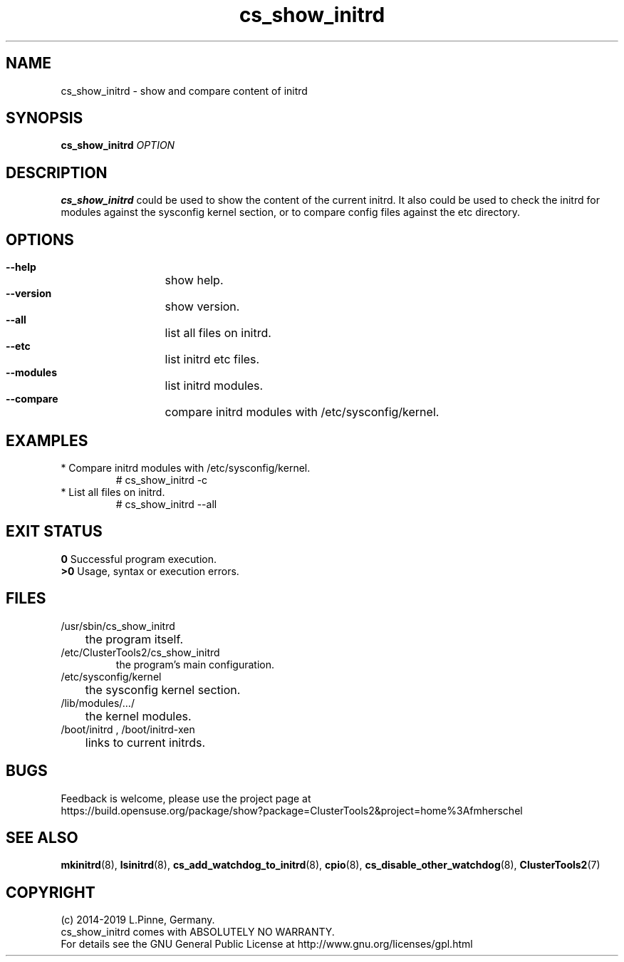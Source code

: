 .TH cs_show_initrd 8 "20 Feb 2019" "" "ClusterTools2"
.\"
.SH NAME
cs_show_initrd \- show and compare content of initrd 
.\"
.SH SYNOPSIS
.P
.B cs_show_initrd \fIOPTION\fR
.\"
.SH DESCRIPTION
\fBcs_show_initrd\fP could be used to show the content of the current initrd.
It also could be used to check the initrd for modules against the sysconfig kernel
section, or to compare config files against the etc directory.
.br
.\"
.SH OPTIONS
.HP
\fB --help\fR
	show help.
.HP
\fB --version\fR
	show version.
.HP
\fB --all\fR
	list all files on initrd.
.HP
\fB --etc\fR
	list initrd etc files.
.HP
\fB --modules\fR
	list initrd modules.
.HP
\fB --compare\fR
	compare initrd modules with /etc/sysconfig/kernel.
.\"
.SH EXAMPLES
.br
.TP
* Compare initrd modules with /etc/sysconfig/kernel.
.br
# cs_show_initrd -c
.TP
* List all files on initrd.
.br
# cs_show_initrd --all
.\"
.SH EXIT STATUS
.B 0
Successful program execution.
.br
.B >0 
Usage, syntax or execution errors.
.\"
.SH FILES
.TP
/usr/sbin/cs_show_initrd
	the program itself.
.TP
/etc/ClusterTools2/cs_show_initrd
        the program's main configuration.
.TP
/etc/sysconfig/kernel
	the sysconfig kernel section.
.TP
/lib/modules/.../
	the kernel modules.
.TP
/boot/initrd , /boot/initrd-xen
	links to current initrds.
.\"
.SH BUGS
Feedback is welcome, please use the project page at
.br
https://build.opensuse.org/package/show?package=ClusterTools2&project=home%3Afmherschel
.\"
.SH SEE ALSO
\fBmkinitrd\fP(8), \fBlsinitrd\fP(8), \fBcs_add_watchdog_to_initrd\fP(8),
\fBcpio\fP(8), \fBcs_disable_other_watchdog\fP(8), \fBClusterTools2\fP(7)
.\"
.SH COPYRIGHT
(c) 2014-2019 L.Pinne, Germany.
.br
cs_show_initrd comes with ABSOLUTELY NO WARRANTY.
.br
For details see the GNU General Public License at
http://www.gnu.org/licenses/gpl.html
.\"
